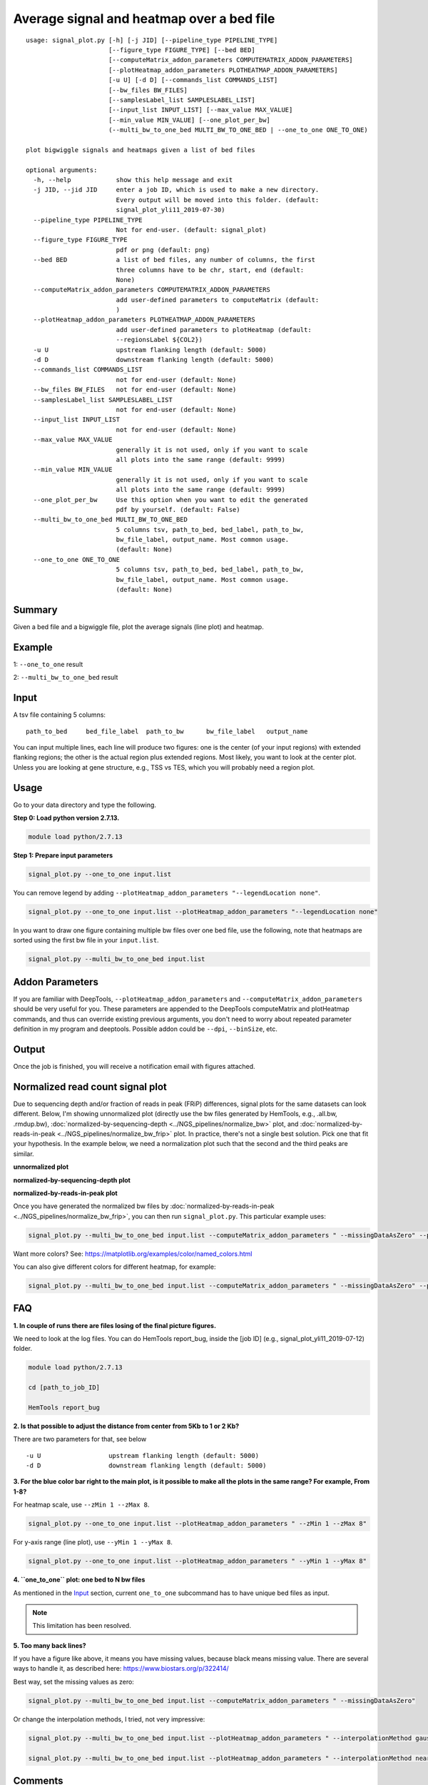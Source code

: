 Average signal and heatmap over a bed file
==========================================



::

	usage: signal_plot.py [-h] [-j JID] [--pipeline_type PIPELINE_TYPE]
	                      [--figure_type FIGURE_TYPE] [--bed BED]
	                      [--computeMatrix_addon_parameters COMPUTEMATRIX_ADDON_PARAMETERS]
	                      [--plotHeatmap_addon_parameters PLOTHEATMAP_ADDON_PARAMETERS]
	                      [-u U] [-d D] [--commands_list COMMANDS_LIST]
	                      [--bw_files BW_FILES]
	                      [--samplesLabel_list SAMPLESLABEL_LIST]
	                      [--input_list INPUT_LIST] [--max_value MAX_VALUE]
	                      [--min_value MIN_VALUE] [--one_plot_per_bw]
	                      (--multi_bw_to_one_bed MULTI_BW_TO_ONE_BED | --one_to_one ONE_TO_ONE)

	plot bigwiggle signals and heatmaps given a list of bed files

	optional arguments:
	  -h, --help            show this help message and exit
	  -j JID, --jid JID     enter a job ID, which is used to make a new directory.
	                        Every output will be moved into this folder. (default:
	                        signal_plot_yli11_2019-07-30)
	  --pipeline_type PIPELINE_TYPE
	                        Not for end-user. (default: signal_plot)
	  --figure_type FIGURE_TYPE
	                        pdf or png (default: png)
	  --bed BED             a list of bed files, any number of columns, the first
	                        three columns have to be chr, start, end (default:
	                        None)
	  --computeMatrix_addon_parameters COMPUTEMATRIX_ADDON_PARAMETERS
	                        add user-defined parameters to computeMatrix (default:
	                        )
	  --plotHeatmap_addon_parameters PLOTHEATMAP_ADDON_PARAMETERS
	                        add user-defined parameters to plotHeatmap (default:
	                        --regionsLabel ${COL2})
	  -u U                  upstream flanking length (default: 5000)
	  -d D                  downstream flanking length (default: 5000)
	  --commands_list COMMANDS_LIST
	                        not for end-user (default: None)
	  --bw_files BW_FILES   not for end-user (default: None)
	  --samplesLabel_list SAMPLESLABEL_LIST
	                        not for end-user (default: None)
	  --input_list INPUT_LIST
	                        not for end-user (default: None)
	  --max_value MAX_VALUE
	                        generally it is not used, only if you want to scale
	                        all plots into the same range (default: 9999)
	  --min_value MIN_VALUE
	                        generally it is not used, only if you want to scale
	                        all plots into the same range (default: 9999)
	  --one_plot_per_bw     Use this option when you want to edit the generated
	                        pdf by yourself. (default: False)
	  --multi_bw_to_one_bed MULTI_BW_TO_ONE_BED
	                        5 columns tsv, path_to_bed, bed_label, path_to_bw,
	                        bw_file_label, output_name. Most common usage.
	                        (default: None)
	  --one_to_one ONE_TO_ONE
	                        5 columns tsv, path_to_bed, bed_label, path_to_bw,
	                        bw_file_label, output_name. Most common usage.
	                        (default: None)

Summary
^^^^^^^

Given a bed file and a bigwiggle file, plot the average signals (line plot) and heatmap.


Example
^^^^^^^

1: ``--one_to_one`` result

.. image:: ../../images/signal_plot.png
	:align: center
	:scale: 30 %


2: ``--multi_bw_to_one_bed`` result

.. image:: ../../images/multi_bw_one_bed.png
	:align: center
	:scale: 30 %

Input
^^^^^

A tsv file containing 5 columns: 

::

	path_to_bed	bed_file_label	path_to_bw	bw_file_label	output_name

You can input multiple lines, each line will produce two figures: one is the center (of your input regions) with extended flanking regions; the other is the actual region plus extended regions. Most likely, you want to look at the center plot. Unless you are looking at gene structure, e.g., TSS vs TES, which you will probably need a region plot.

Usage
^^^^^

Go to your data directory and type the following.

**Step 0: Load python version 2.7.13.**

.. code:: bash

    module load python/2.7.13

**Step 1: Prepare input parameters**

.. code:: bash

    signal_plot.py --one_to_one input.list

You can remove legend by adding ``--plotHeatmap_addon_parameters "--legendLocation none"``. 

.. code:: bash

    signal_plot.py --one_to_one input.list --plotHeatmap_addon_parameters "--legendLocation none"

In you want to draw one figure containing multiple bw files over one bed file, use the following, note that heatmaps are sorted using the first bw file in your ``input.list``.

.. code:: bash

	signal_plot.py --multi_bw_to_one_bed input.list    

Addon Parameters
^^^^^^^^^^^^^^^^

If you are familiar with DeepTools, ``--plotHeatmap_addon_parameters`` and ``--computeMatrix_addon_parameters`` should be very useful for you. These parameters are appended to the DeepTools computeMatrix and plotHeatmap commands, and thus can override existing previous arguments, you don't need to worry about repeated parameter definition in my program and deeptools. Possible addon could be ``--dpi``, ``--binSize``, etc.

Output
^^^^^^

Once the job is finished, you will receive a notification email with figures attached.


Normalized read count signal plot
^^^^^^^^^^^^^^^^^^^^^^^^^^^^^^^^^

Due to sequencing depth and/or fraction of reads in peak (FRiP) differences, signal plots for the same datasets can look different. Below, I'm showing unnormalized plot (directly use the bw files generated by HemTools, e.g., .all.bw, .rmdup.bw), :doc:`normalized-by-sequencing-depth <../NGS_pipelines/normalize_bw>` plot, and :doc:`normalized-by-reads-in-peak <../NGS_pipelines/normalize_bw_frip>` plot. In practice, there's not a single best solution. Pick one that fit your hypothesis. In the example below, we need a normalization plot such that the second and the third peaks are similar.

**unnormalized plot**

.. image:: ../../images/signal_plot_unnorm.png
	:align: center
	:scale: 30 %

**normalized-by-sequencing-depth plot**

.. image:: ../../images/signal_plot_SDnorm.png
	:align: center
	:scale: 30 %


**normalized-by-reads-in-peak plot**

.. image:: ../../images/signal_plot_FRIPnorm.png
	:align: center
	:scale: 30 %

Once you have generated the normalized bw files by :doc:`normalized-by-reads-in-peak <../NGS_pipelines/normalize_bw_frip>`, you can then run ``signal_plot.py``. This particular example uses:

.. code:: bash

	signal_plot.py --multi_bw_to_one_bed input.list --computeMatrix_addon_parameters " --missingDataAsZero" --plotHeatmap_addon_parameters " --averageTypeSummaryPlot median --colorList white,red"  

Want more colors? See: https://matplotlib.org/examples/color/named_colors.html

You can also give different colors for different heatmap, for example:

.. code:: bash

	signal_plot.py --multi_bw_to_one_bed input.list --computeMatrix_addon_parameters " --missingDataAsZero" --plotHeatmap_addon_parameters " --averageTypeSummaryPlot median --colorList white,red white,green white,blue"  

.. image:: ../../images/signal_plot_multicolor.png
	:align: center
	:scale: 20 %

FAQ
^^^


**1.	In couple of runs there are files losing of the final picture figures.**

We need to look at the log files. You can do HemTools report_bug, inside the [job ID] (e.g., signal_plot_yli11_2019-07-12) folder.

.. code:: bash

	module load python/2.7.13

	cd [path_to_job_ID]

	HemTools report_bug

**2.	Is that possible to adjust the distance from center from 5Kb to 1 or 2 Kb?**

There are two parameters for that, see below

::

	-u U                  upstream flanking length (default: 5000)
	-d D                  downstream flanking length (default: 5000)


**3.	For the blue color bar right to the main plot, is it possible to make all the plots in the same range? For example, From 1-8?**

For heatmap scale, use ``--zMin 1 --zMax 8``.

.. code:: bash

	signal_plot.py --one_to_one input.list --plotHeatmap_addon_parameters " --zMin 1 --zMax 8"

For y-axis range (line plot), use ``--yMin 1 --yMax 8``.

.. code:: bash

	signal_plot.py --one_to_one input.list --plotHeatmap_addon_parameters " --yMin 1 --yMax 8"

**4.	``one_to_one`` plot: one bed to N bw files**

As mentioned in the `Input`_ section, current ``one_to_one`` subcommand has to have unique bed files as input. 

.. note::  This limitation has been resolved.

**5.	Too many back lines?**

.. image:: ../../images/signal_plot_FAQ.png
	:align: center
	:scale: 30 %

If you have a figure like above, it means you have missing values, because black means missing value. There are several ways to handle it, as described here: https://www.biostars.org/p/322414/

Best way, set the missing values as zero:

.. code:: bash

	signal_plot.py --multi_bw_to_one_bed input.list --computeMatrix_addon_parameters " --missingDataAsZero"

Or change the interpolation methods, I tried, not very impressive:

.. code:: bash

	signal_plot.py --multi_bw_to_one_bed input.list --plotHeatmap_addon_parameters " --interpolationMethod gaussian" -j interpolation_gaussian

	signal_plot.py --multi_bw_to_one_bed input.list --plotHeatmap_addon_parameters " --interpolationMethod nearest" -j interpolation_nearest


Comments
^^^^^^^^

.. disqus::
    :disqus_identifier: NGS_pipelines








